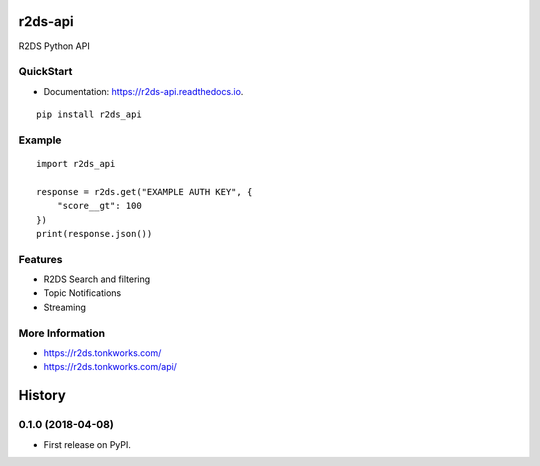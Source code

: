 ========
r2ds-api
========


.. image:: https://img.shields.io/pypi/v/r2ds_api.svg
        :target: https://pypi.python.org/pypi/r2ds_api

.. image:: https://img.shields.io/travis/TonkWorks/r2ds_api.svg
        :target: https://travis-ci.org/TonkWorks/r2ds_api

.. image:: https://readthedocs.org/projects/r2ds-api/badge/?version=latest
        :target: https://r2ds-api.readthedocs.io/en/latest/?badge=latest
        :alt: Documentation Status


.. image:: https://pyup.io/repos/github/tonkworks/r2ds_api/shield.svg
     :target: https://pyup.io/repos/github/TonkWorks/r2ds_api/
     :alt: Updates



R2DS Python API


QuickStart
----------

* Documentation: https://r2ds-api.readthedocs.io.

::

    pip install r2ds_api


Example
-------

::

    import r2ds_api

    response = r2ds.get("EXAMPLE AUTH KEY", {
        "score__gt": 100
    })
    print(response.json())

Features
--------

* R2DS Search and filtering
* Topic Notifications
* Streaming


More Information
----------------
* https://r2ds.tonkworks.com/
* https://r2ds.tonkworks.com/api/

=======
History
=======

0.1.0 (2018-04-08)
------------------

* First release on PyPI.


